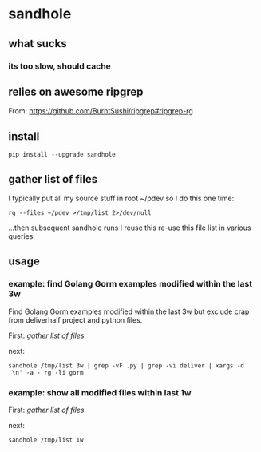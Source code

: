 * sandhole
** what sucks
*** its too slow, should cache

** relies on awesome ripgrep

From:
https://github.com/BurntSushi/ripgrep#ripgrep-rg

** install

#+begin_example
pip install --upgrade sandhole
#+end_example

** gather list of files

I typically put all my source stuff in root ~/pdev so I do this one time:
#+begin_example
rg --files ~/pdev >/tmp/list 2>/dev/null
#+end_example

...then subsequent sandhole runs I reuse this re-use this file list in various queries:

** usage
*** example: find Golang Gorm examples modified within the last 3w

Find Golang Gorm examples modified within the last 3w but exclude crap
from deliverhalf project and python files.

First:
[[*gather list of files][gather list of files]]

next:
#+begin_example
sandhole /tmp/list 3w | grep -vF .py | grep -vi deliver | xargs -d '\n' -a - rg -li gorm
#+end_example

*** example: show all modified files within last 1w

First:
[[*gather list of files][gather list of files]]

next:
#+begin_example
sandhole /tmp/list 1w
#+end_example
